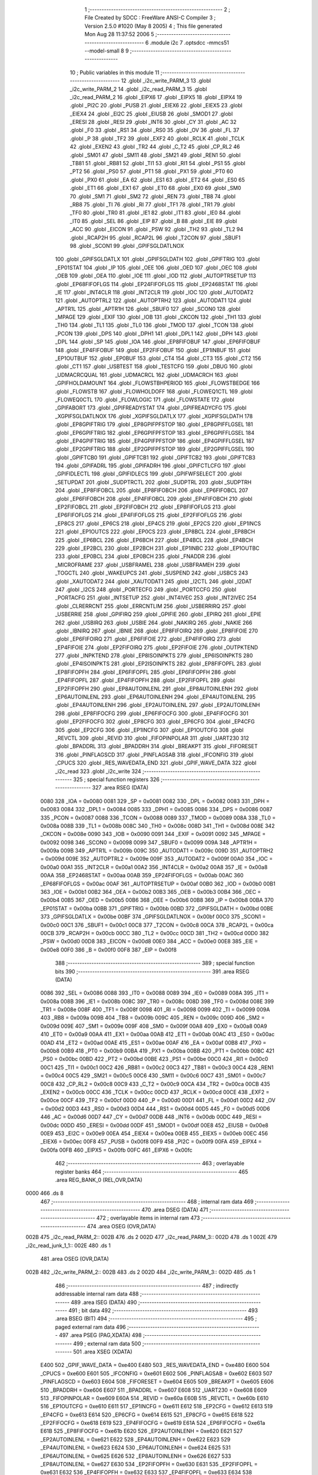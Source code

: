                               1 ;--------------------------------------------------------
                              2 ; File Created by SDCC : FreeWare ANSI-C Compiler
                              3 ; Version 2.5.0 #1020 (May  8 2005)
                              4 ; This file generated Mon Aug 28 11:37:52 2006
                              5 ;--------------------------------------------------------
                              6 	.module i2c
                              7 	.optsdcc -mmcs51 --model-small
                              8 	
                              9 ;--------------------------------------------------------
                             10 ; Public variables in this module
                             11 ;--------------------------------------------------------
                             12 	.globl _i2c_write_PARM_3
                             13 	.globl _i2c_write_PARM_2
                             14 	.globl _i2c_read_PARM_3
                             15 	.globl _i2c_read_PARM_2
                             16 	.globl _EIPX6
                             17 	.globl _EIPX5
                             18 	.globl _EIPX4
                             19 	.globl _PI2C
                             20 	.globl _PUSB
                             21 	.globl _EIEX6
                             22 	.globl _EIEX5
                             23 	.globl _EIEX4
                             24 	.globl _EI2C
                             25 	.globl _EIUSB
                             26 	.globl _SMOD1
                             27 	.globl _ERESI
                             28 	.globl _RESI
                             29 	.globl _INT6
                             30 	.globl _CY
                             31 	.globl _AC
                             32 	.globl _F0
                             33 	.globl _RS1
                             34 	.globl _RS0
                             35 	.globl _OV
                             36 	.globl _FL
                             37 	.globl _P
                             38 	.globl _TF2
                             39 	.globl _EXF2
                             40 	.globl _RCLK
                             41 	.globl _TCLK
                             42 	.globl _EXEN2
                             43 	.globl _TR2
                             44 	.globl _C_T2
                             45 	.globl _CP_RL2
                             46 	.globl _SM01
                             47 	.globl _SM11
                             48 	.globl _SM21
                             49 	.globl _REN1
                             50 	.globl _TB81
                             51 	.globl _RB81
                             52 	.globl _TI1
                             53 	.globl _RI1
                             54 	.globl _PS1
                             55 	.globl _PT2
                             56 	.globl _PS0
                             57 	.globl _PT1
                             58 	.globl _PX1
                             59 	.globl _PT0
                             60 	.globl _PX0
                             61 	.globl _EA
                             62 	.globl _ES1
                             63 	.globl _ET2
                             64 	.globl _ES0
                             65 	.globl _ET1
                             66 	.globl _EX1
                             67 	.globl _ET0
                             68 	.globl _EX0
                             69 	.globl _SM0
                             70 	.globl _SM1
                             71 	.globl _SM2
                             72 	.globl _REN
                             73 	.globl _TB8
                             74 	.globl _RB8
                             75 	.globl _TI
                             76 	.globl _RI
                             77 	.globl _TF1
                             78 	.globl _TR1
                             79 	.globl _TF0
                             80 	.globl _TR0
                             81 	.globl _IE1
                             82 	.globl _IT1
                             83 	.globl _IE0
                             84 	.globl _IT0
                             85 	.globl _SEL
                             86 	.globl _EIP
                             87 	.globl _B
                             88 	.globl _EIE
                             89 	.globl _ACC
                             90 	.globl _EICON
                             91 	.globl _PSW
                             92 	.globl _TH2
                             93 	.globl _TL2
                             94 	.globl _RCAP2H
                             95 	.globl _RCAP2L
                             96 	.globl _T2CON
                             97 	.globl _SBUF1
                             98 	.globl _SCON1
                             99 	.globl _GPIFSGLDATLNOX
                            100 	.globl _GPIFSGLDATLX
                            101 	.globl _GPIFSGLDATH
                            102 	.globl _GPIFTRIG
                            103 	.globl _EP01STAT
                            104 	.globl _IP
                            105 	.globl _OEE
                            106 	.globl _OED
                            107 	.globl _OEC
                            108 	.globl _OEB
                            109 	.globl _OEA
                            110 	.globl _IOE
                            111 	.globl _IOD
                            112 	.globl _AUTOPTRSETUP
                            113 	.globl _EP68FIFOFLGS
                            114 	.globl _EP24FIFOFLGS
                            115 	.globl _EP2468STAT
                            116 	.globl _IE
                            117 	.globl _INT4CLR
                            118 	.globl _INT2CLR
                            119 	.globl _IOC
                            120 	.globl _AUTODAT2
                            121 	.globl _AUTOPTRL2
                            122 	.globl _AUTOPTRH2
                            123 	.globl _AUTODAT1
                            124 	.globl _APTR1L
                            125 	.globl _APTR1H
                            126 	.globl _SBUF0
                            127 	.globl _SCON0
                            128 	.globl _MPAGE
                            129 	.globl _EXIF
                            130 	.globl _IOB
                            131 	.globl _CKCON
                            132 	.globl _TH1
                            133 	.globl _TH0
                            134 	.globl _TL1
                            135 	.globl _TL0
                            136 	.globl _TMOD
                            137 	.globl _TCON
                            138 	.globl _PCON
                            139 	.globl _DPS
                            140 	.globl _DPH1
                            141 	.globl _DPL1
                            142 	.globl _DPH
                            143 	.globl _DPL
                            144 	.globl _SP
                            145 	.globl _IOA
                            146 	.globl _EP8FIFOBUF
                            147 	.globl _EP6FIFOBUF
                            148 	.globl _EP4FIFOBUF
                            149 	.globl _EP2FIFOBUF
                            150 	.globl _EP1INBUF
                            151 	.globl _EP1OUTBUF
                            152 	.globl _EP0BUF
                            153 	.globl _CT4
                            154 	.globl _CT3
                            155 	.globl _CT2
                            156 	.globl _CT1
                            157 	.globl _USBTEST
                            158 	.globl _TESTCFG
                            159 	.globl _DBUG
                            160 	.globl _UDMACRCQUAL
                            161 	.globl _UDMACRCL
                            162 	.globl _UDMACRCH
                            163 	.globl _GPIFHOLDAMOUNT
                            164 	.globl _FLOWSTBHPERIOD
                            165 	.globl _FLOWSTBEDGE
                            166 	.globl _FLOWSTB
                            167 	.globl _FLOWHOLDOFF
                            168 	.globl _FLOWEQ1CTL
                            169 	.globl _FLOWEQ0CTL
                            170 	.globl _FLOWLOGIC
                            171 	.globl _FLOWSTATE
                            172 	.globl _GPIFABORT
                            173 	.globl _GPIFREADYSTAT
                            174 	.globl _GPIFREADYCFG
                            175 	.globl _XGPIFSGLDATLNOX
                            176 	.globl _XGPIFSGLDATLX
                            177 	.globl _XGPIFSGLDATH
                            178 	.globl _EP8GPIFTRIG
                            179 	.globl _EP8GPIFPFSTOP
                            180 	.globl _EP8GPIFFLGSEL
                            181 	.globl _EP6GPIFTRIG
                            182 	.globl _EP6GPIFPFSTOP
                            183 	.globl _EP6GPIFFLGSEL
                            184 	.globl _EP4GPIFTRIG
                            185 	.globl _EP4GPIFPFSTOP
                            186 	.globl _EP4GPIFFLGSEL
                            187 	.globl _EP2GPIFTRIG
                            188 	.globl _EP2GPIFPFSTOP
                            189 	.globl _EP2GPIFFLGSEL
                            190 	.globl _GPIFTCB0
                            191 	.globl _GPIFTCB1
                            192 	.globl _GPIFTCB2
                            193 	.globl _GPIFTCB3
                            194 	.globl _GPIFADRL
                            195 	.globl _GPIFADRH
                            196 	.globl _GPIFCTLCFG
                            197 	.globl _GPIFIDLECTL
                            198 	.globl _GPIFIDLECS
                            199 	.globl _GPIFWFSELECT
                            200 	.globl _SETUPDAT
                            201 	.globl _SUDPTRCTL
                            202 	.globl _SUDPTRL
                            203 	.globl _SUDPTRH
                            204 	.globl _EP8FIFOBCL
                            205 	.globl _EP8FIFOBCH
                            206 	.globl _EP6FIFOBCL
                            207 	.globl _EP6FIFOBCH
                            208 	.globl _EP4FIFOBCL
                            209 	.globl _EP4FIFOBCH
                            210 	.globl _EP2FIFOBCL
                            211 	.globl _EP2FIFOBCH
                            212 	.globl _EP8FIFOFLGS
                            213 	.globl _EP6FIFOFLGS
                            214 	.globl _EP4FIFOFLGS
                            215 	.globl _EP2FIFOFLGS
                            216 	.globl _EP8CS
                            217 	.globl _EP6CS
                            218 	.globl _EP4CS
                            219 	.globl _EP2CS
                            220 	.globl _EP1INCS
                            221 	.globl _EP1OUTCS
                            222 	.globl _EP0CS
                            223 	.globl _EP8BCL
                            224 	.globl _EP8BCH
                            225 	.globl _EP6BCL
                            226 	.globl _EP6BCH
                            227 	.globl _EP4BCL
                            228 	.globl _EP4BCH
                            229 	.globl _EP2BCL
                            230 	.globl _EP2BCH
                            231 	.globl _EP1INBC
                            232 	.globl _EP1OUTBC
                            233 	.globl _EP0BCL
                            234 	.globl _EP0BCH
                            235 	.globl _FNADDR
                            236 	.globl _MICROFRAME
                            237 	.globl _USBFRAMEL
                            238 	.globl _USBFRAMEH
                            239 	.globl _TOGCTL
                            240 	.globl _WAKEUPCS
                            241 	.globl _SUSPEND
                            242 	.globl _USBCS
                            243 	.globl _XAUTODAT2
                            244 	.globl _XAUTODAT1
                            245 	.globl _I2CTL
                            246 	.globl _I2DAT
                            247 	.globl _I2CS
                            248 	.globl _PORTECFG
                            249 	.globl _PORTCCFG
                            250 	.globl _PORTACFG
                            251 	.globl _INTSETUP
                            252 	.globl _INT4IVEC
                            253 	.globl _INT2IVEC
                            254 	.globl _CLRERRCNT
                            255 	.globl _ERRCNTLIM
                            256 	.globl _USBERRIRQ
                            257 	.globl _USBERRIE
                            258 	.globl _GPIFIRQ
                            259 	.globl _GPIFIE
                            260 	.globl _EPIRQ
                            261 	.globl _EPIE
                            262 	.globl _USBIRQ
                            263 	.globl _USBIE
                            264 	.globl _NAKIRQ
                            265 	.globl _NAKIE
                            266 	.globl _IBNIRQ
                            267 	.globl _IBNIE
                            268 	.globl _EP8FIFOIRQ
                            269 	.globl _EP8FIFOIE
                            270 	.globl _EP6FIFOIRQ
                            271 	.globl _EP6FIFOIE
                            272 	.globl _EP4FIFOIRQ
                            273 	.globl _EP4FIFOIE
                            274 	.globl _EP2FIFOIRQ
                            275 	.globl _EP2FIFOIE
                            276 	.globl _OUTPKTEND
                            277 	.globl _INPKTEND
                            278 	.globl _EP8ISOINPKTS
                            279 	.globl _EP6ISOINPKTS
                            280 	.globl _EP4ISOINPKTS
                            281 	.globl _EP2ISOINPKTS
                            282 	.globl _EP8FIFOPFL
                            283 	.globl _EP8FIFOPFH
                            284 	.globl _EP6FIFOPFL
                            285 	.globl _EP6FIFOPFH
                            286 	.globl _EP4FIFOPFL
                            287 	.globl _EP4FIFOPFH
                            288 	.globl _EP2FIFOPFL
                            289 	.globl _EP2FIFOPFH
                            290 	.globl _EP8AUTOINLENL
                            291 	.globl _EP8AUTOINLENH
                            292 	.globl _EP6AUTOINLENL
                            293 	.globl _EP6AUTOINLENH
                            294 	.globl _EP4AUTOINLENL
                            295 	.globl _EP4AUTOINLENH
                            296 	.globl _EP2AUTOINLENL
                            297 	.globl _EP2AUTOINLENH
                            298 	.globl _EP8FIFOCFG
                            299 	.globl _EP6FIFOCFG
                            300 	.globl _EP4FIFOCFG
                            301 	.globl _EP2FIFOCFG
                            302 	.globl _EP8CFG
                            303 	.globl _EP6CFG
                            304 	.globl _EP4CFG
                            305 	.globl _EP2CFG
                            306 	.globl _EP1INCFG
                            307 	.globl _EP1OUTCFG
                            308 	.globl _REVCTL
                            309 	.globl _REVID
                            310 	.globl _FIFOPINPOLAR
                            311 	.globl _UART230
                            312 	.globl _BPADDRL
                            313 	.globl _BPADDRH
                            314 	.globl _BREAKPT
                            315 	.globl _FIFORESET
                            316 	.globl _PINFLAGSCD
                            317 	.globl _PINFLAGSAB
                            318 	.globl _IFCONFIG
                            319 	.globl _CPUCS
                            320 	.globl _RES_WAVEDATA_END
                            321 	.globl _GPIF_WAVE_DATA
                            322 	.globl _i2c_read
                            323 	.globl _i2c_write
                            324 ;--------------------------------------------------------
                            325 ; special function registers
                            326 ;--------------------------------------------------------
                            327 	.area RSEG    (DATA)
                    0080    328 _IOA	=	0x0080
                    0081    329 _SP	=	0x0081
                    0082    330 _DPL	=	0x0082
                    0083    331 _DPH	=	0x0083
                    0084    332 _DPL1	=	0x0084
                    0085    333 _DPH1	=	0x0085
                    0086    334 _DPS	=	0x0086
                    0087    335 _PCON	=	0x0087
                    0088    336 _TCON	=	0x0088
                    0089    337 _TMOD	=	0x0089
                    008A    338 _TL0	=	0x008a
                    008B    339 _TL1	=	0x008b
                    008C    340 _TH0	=	0x008c
                    008D    341 _TH1	=	0x008d
                    008E    342 _CKCON	=	0x008e
                    0090    343 _IOB	=	0x0090
                    0091    344 _EXIF	=	0x0091
                    0092    345 _MPAGE	=	0x0092
                    0098    346 _SCON0	=	0x0098
                    0099    347 _SBUF0	=	0x0099
                    009A    348 _APTR1H	=	0x009a
                    009B    349 _APTR1L	=	0x009b
                    009C    350 _AUTODAT1	=	0x009c
                    009D    351 _AUTOPTRH2	=	0x009d
                    009E    352 _AUTOPTRL2	=	0x009e
                    009F    353 _AUTODAT2	=	0x009f
                    00A0    354 _IOC	=	0x00a0
                    00A1    355 _INT2CLR	=	0x00a1
                    00A2    356 _INT4CLR	=	0x00a2
                    00A8    357 _IE	=	0x00a8
                    00AA    358 _EP2468STAT	=	0x00aa
                    00AB    359 _EP24FIFOFLGS	=	0x00ab
                    00AC    360 _EP68FIFOFLGS	=	0x00ac
                    00AF    361 _AUTOPTRSETUP	=	0x00af
                    00B0    362 _IOD	=	0x00b0
                    00B1    363 _IOE	=	0x00b1
                    00B2    364 _OEA	=	0x00b2
                    00B3    365 _OEB	=	0x00b3
                    00B4    366 _OEC	=	0x00b4
                    00B5    367 _OED	=	0x00b5
                    00B6    368 _OEE	=	0x00b6
                    00B8    369 _IP	=	0x00b8
                    00BA    370 _EP01STAT	=	0x00ba
                    00BB    371 _GPIFTRIG	=	0x00bb
                    00BD    372 _GPIFSGLDATH	=	0x00bd
                    00BE    373 _GPIFSGLDATLX	=	0x00be
                    00BF    374 _GPIFSGLDATLNOX	=	0x00bf
                    00C0    375 _SCON1	=	0x00c0
                    00C1    376 _SBUF1	=	0x00c1
                    00C8    377 _T2CON	=	0x00c8
                    00CA    378 _RCAP2L	=	0x00ca
                    00CB    379 _RCAP2H	=	0x00cb
                    00CC    380 _TL2	=	0x00cc
                    00CD    381 _TH2	=	0x00cd
                    00D0    382 _PSW	=	0x00d0
                    00D8    383 _EICON	=	0x00d8
                    00E0    384 _ACC	=	0x00e0
                    00E8    385 _EIE	=	0x00e8
                    00F0    386 _B	=	0x00f0
                    00F8    387 _EIP	=	0x00f8
                            388 ;--------------------------------------------------------
                            389 ; special function bits 
                            390 ;--------------------------------------------------------
                            391 	.area RSEG    (DATA)
                    0086    392 _SEL	=	0x0086
                    0088    393 _IT0	=	0x0088
                    0089    394 _IE0	=	0x0089
                    008A    395 _IT1	=	0x008a
                    008B    396 _IE1	=	0x008b
                    008C    397 _TR0	=	0x008c
                    008D    398 _TF0	=	0x008d
                    008E    399 _TR1	=	0x008e
                    008F    400 _TF1	=	0x008f
                    0098    401 _RI	=	0x0098
                    0099    402 _TI	=	0x0099
                    009A    403 _RB8	=	0x009a
                    009B    404 _TB8	=	0x009b
                    009C    405 _REN	=	0x009c
                    009D    406 _SM2	=	0x009d
                    009E    407 _SM1	=	0x009e
                    009F    408 _SM0	=	0x009f
                    00A8    409 _EX0	=	0x00a8
                    00A9    410 _ET0	=	0x00a9
                    00AA    411 _EX1	=	0x00aa
                    00AB    412 _ET1	=	0x00ab
                    00AC    413 _ES0	=	0x00ac
                    00AD    414 _ET2	=	0x00ad
                    00AE    415 _ES1	=	0x00ae
                    00AF    416 _EA	=	0x00af
                    00B8    417 _PX0	=	0x00b8
                    00B9    418 _PT0	=	0x00b9
                    00BA    419 _PX1	=	0x00ba
                    00BB    420 _PT1	=	0x00bb
                    00BC    421 _PS0	=	0x00bc
                    00BD    422 _PT2	=	0x00bd
                    00BE    423 _PS1	=	0x00be
                    00C0    424 _RI1	=	0x00c0
                    00C1    425 _TI1	=	0x00c1
                    00C2    426 _RB81	=	0x00c2
                    00C3    427 _TB81	=	0x00c3
                    00C4    428 _REN1	=	0x00c4
                    00C5    429 _SM21	=	0x00c5
                    00C6    430 _SM11	=	0x00c6
                    00C7    431 _SM01	=	0x00c7
                    00C8    432 _CP_RL2	=	0x00c8
                    00C9    433 _C_T2	=	0x00c9
                    00CA    434 _TR2	=	0x00ca
                    00CB    435 _EXEN2	=	0x00cb
                    00CC    436 _TCLK	=	0x00cc
                    00CD    437 _RCLK	=	0x00cd
                    00CE    438 _EXF2	=	0x00ce
                    00CF    439 _TF2	=	0x00cf
                    00D0    440 _P	=	0x00d0
                    00D1    441 _FL	=	0x00d1
                    00D2    442 _OV	=	0x00d2
                    00D3    443 _RS0	=	0x00d3
                    00D4    444 _RS1	=	0x00d4
                    00D5    445 _F0	=	0x00d5
                    00D6    446 _AC	=	0x00d6
                    00D7    447 _CY	=	0x00d7
                    00DB    448 _INT6	=	0x00db
                    00DC    449 _RESI	=	0x00dc
                    00DD    450 _ERESI	=	0x00dd
                    00DF    451 _SMOD1	=	0x00df
                    00E8    452 _EIUSB	=	0x00e8
                    00E9    453 _EI2C	=	0x00e9
                    00EA    454 _EIEX4	=	0x00ea
                    00EB    455 _EIEX5	=	0x00eb
                    00EC    456 _EIEX6	=	0x00ec
                    00F8    457 _PUSB	=	0x00f8
                    00F9    458 _PI2C	=	0x00f9
                    00FA    459 _EIPX4	=	0x00fa
                    00FB    460 _EIPX5	=	0x00fb
                    00FC    461 _EIPX6	=	0x00fc
                            462 ;--------------------------------------------------------
                            463 ; overlayable register banks 
                            464 ;--------------------------------------------------------
                            465 	.area REG_BANK_0	(REL,OVR,DATA)
   0000                     466 	.ds 8
                            467 ;--------------------------------------------------------
                            468 ; internal ram data
                            469 ;--------------------------------------------------------
                            470 	.area DSEG    (DATA)
                            471 ;--------------------------------------------------------
                            472 ; overlayable items in internal ram 
                            473 ;--------------------------------------------------------
                            474 	.area	OSEG    (OVR,DATA)
   002B                     475 _i2c_read_PARM_2::
   002B                     476 	.ds 2
   002D                     477 _i2c_read_PARM_3::
   002D                     478 	.ds 1
   002E                     479 _i2c_read_junk_1_1::
   002E                     480 	.ds 1
                            481 	.area	OSEG    (OVR,DATA)
   002B                     482 _i2c_write_PARM_2::
   002B                     483 	.ds 2
   002D                     484 _i2c_write_PARM_3::
   002D                     485 	.ds 1
                            486 ;--------------------------------------------------------
                            487 ; indirectly addressable internal ram data
                            488 ;--------------------------------------------------------
                            489 	.area ISEG    (DATA)
                            490 ;--------------------------------------------------------
                            491 ; bit data
                            492 ;--------------------------------------------------------
                            493 	.area BSEG    (BIT)
                            494 ;--------------------------------------------------------
                            495 ; paged external ram data
                            496 ;--------------------------------------------------------
                            497 	.area PSEG    (PAG,XDATA)
                            498 ;--------------------------------------------------------
                            499 ; external ram data
                            500 ;--------------------------------------------------------
                            501 	.area XSEG    (XDATA)
                    E400    502 _GPIF_WAVE_DATA	=	0xe400
                    E480    503 _RES_WAVEDATA_END	=	0xe480
                    E600    504 _CPUCS	=	0xe600
                    E601    505 _IFCONFIG	=	0xe601
                    E602    506 _PINFLAGSAB	=	0xe602
                    E603    507 _PINFLAGSCD	=	0xe603
                    E604    508 _FIFORESET	=	0xe604
                    E605    509 _BREAKPT	=	0xe605
                    E606    510 _BPADDRH	=	0xe606
                    E607    511 _BPADDRL	=	0xe607
                    E608    512 _UART230	=	0xe608
                    E609    513 _FIFOPINPOLAR	=	0xe609
                    E60A    514 _REVID	=	0xe60a
                    E60B    515 _REVCTL	=	0xe60b
                    E610    516 _EP1OUTCFG	=	0xe610
                    E611    517 _EP1INCFG	=	0xe611
                    E612    518 _EP2CFG	=	0xe612
                    E613    519 _EP4CFG	=	0xe613
                    E614    520 _EP6CFG	=	0xe614
                    E615    521 _EP8CFG	=	0xe615
                    E618    522 _EP2FIFOCFG	=	0xe618
                    E619    523 _EP4FIFOCFG	=	0xe619
                    E61A    524 _EP6FIFOCFG	=	0xe61a
                    E61B    525 _EP8FIFOCFG	=	0xe61b
                    E620    526 _EP2AUTOINLENH	=	0xe620
                    E621    527 _EP2AUTOINLENL	=	0xe621
                    E622    528 _EP4AUTOINLENH	=	0xe622
                    E623    529 _EP4AUTOINLENL	=	0xe623
                    E624    530 _EP6AUTOINLENH	=	0xe624
                    E625    531 _EP6AUTOINLENL	=	0xe625
                    E626    532 _EP8AUTOINLENH	=	0xe626
                    E627    533 _EP8AUTOINLENL	=	0xe627
                    E630    534 _EP2FIFOPFH	=	0xe630
                    E631    535 _EP2FIFOPFL	=	0xe631
                    E632    536 _EP4FIFOPFH	=	0xe632
                    E633    537 _EP4FIFOPFL	=	0xe633
                    E634    538 _EP6FIFOPFH	=	0xe634
                    E635    539 _EP6FIFOPFL	=	0xe635
                    E636    540 _EP8FIFOPFH	=	0xe636
                    E637    541 _EP8FIFOPFL	=	0xe637
                    E640    542 _EP2ISOINPKTS	=	0xe640
                    E641    543 _EP4ISOINPKTS	=	0xe641
                    E642    544 _EP6ISOINPKTS	=	0xe642
                    E643    545 _EP8ISOINPKTS	=	0xe643
                    E648    546 _INPKTEND	=	0xe648
                    E649    547 _OUTPKTEND	=	0xe649
                    E650    548 _EP2FIFOIE	=	0xe650
                    E651    549 _EP2FIFOIRQ	=	0xe651
                    E652    550 _EP4FIFOIE	=	0xe652
                    E653    551 _EP4FIFOIRQ	=	0xe653
                    E654    552 _EP6FIFOIE	=	0xe654
                    E655    553 _EP6FIFOIRQ	=	0xe655
                    E656    554 _EP8FIFOIE	=	0xe656
                    E657    555 _EP8FIFOIRQ	=	0xe657
                    E658    556 _IBNIE	=	0xe658
                    E659    557 _IBNIRQ	=	0xe659
                    E65A    558 _NAKIE	=	0xe65a
                    E65B    559 _NAKIRQ	=	0xe65b
                    E65C    560 _USBIE	=	0xe65c
                    E65D    561 _USBIRQ	=	0xe65d
                    E65E    562 _EPIE	=	0xe65e
                    E65F    563 _EPIRQ	=	0xe65f
                    E660    564 _GPIFIE	=	0xe660
                    E661    565 _GPIFIRQ	=	0xe661
                    E662    566 _USBERRIE	=	0xe662
                    E663    567 _USBERRIRQ	=	0xe663
                    E664    568 _ERRCNTLIM	=	0xe664
                    E665    569 _CLRERRCNT	=	0xe665
                    E666    570 _INT2IVEC	=	0xe666
                    E667    571 _INT4IVEC	=	0xe667
                    E668    572 _INTSETUP	=	0xe668
                    E670    573 _PORTACFG	=	0xe670
                    E671    574 _PORTCCFG	=	0xe671
                    E672    575 _PORTECFG	=	0xe672
                    E678    576 _I2CS	=	0xe678
                    E679    577 _I2DAT	=	0xe679
                    E67A    578 _I2CTL	=	0xe67a
                    E67B    579 _XAUTODAT1	=	0xe67b
                    E67C    580 _XAUTODAT2	=	0xe67c
                    E680    581 _USBCS	=	0xe680
                    E681    582 _SUSPEND	=	0xe681
                    E682    583 _WAKEUPCS	=	0xe682
                    E683    584 _TOGCTL	=	0xe683
                    E684    585 _USBFRAMEH	=	0xe684
                    E685    586 _USBFRAMEL	=	0xe685
                    E686    587 _MICROFRAME	=	0xe686
                    E687    588 _FNADDR	=	0xe687
                    E68A    589 _EP0BCH	=	0xe68a
                    E68B    590 _EP0BCL	=	0xe68b
                    E68D    591 _EP1OUTBC	=	0xe68d
                    E68F    592 _EP1INBC	=	0xe68f
                    E690    593 _EP2BCH	=	0xe690
                    E691    594 _EP2BCL	=	0xe691
                    E694    595 _EP4BCH	=	0xe694
                    E695    596 _EP4BCL	=	0xe695
                    E698    597 _EP6BCH	=	0xe698
                    E699    598 _EP6BCL	=	0xe699
                    E69C    599 _EP8BCH	=	0xe69c
                    E69D    600 _EP8BCL	=	0xe69d
                    E6A0    601 _EP0CS	=	0xe6a0
                    E6A1    602 _EP1OUTCS	=	0xe6a1
                    E6A2    603 _EP1INCS	=	0xe6a2
                    E6A3    604 _EP2CS	=	0xe6a3
                    E6A4    605 _EP4CS	=	0xe6a4
                    E6A5    606 _EP6CS	=	0xe6a5
                    E6A6    607 _EP8CS	=	0xe6a6
                    E6A7    608 _EP2FIFOFLGS	=	0xe6a7
                    E6A8    609 _EP4FIFOFLGS	=	0xe6a8
                    E6A9    610 _EP6FIFOFLGS	=	0xe6a9
                    E6AA    611 _EP8FIFOFLGS	=	0xe6aa
                    E6AB    612 _EP2FIFOBCH	=	0xe6ab
                    E6AC    613 _EP2FIFOBCL	=	0xe6ac
                    E6AD    614 _EP4FIFOBCH	=	0xe6ad
                    E6AE    615 _EP4FIFOBCL	=	0xe6ae
                    E6AF    616 _EP6FIFOBCH	=	0xe6af
                    E6B0    617 _EP6FIFOBCL	=	0xe6b0
                    E6B1    618 _EP8FIFOBCH	=	0xe6b1
                    E6B2    619 _EP8FIFOBCL	=	0xe6b2
                    E6B3    620 _SUDPTRH	=	0xe6b3
                    E6B4    621 _SUDPTRL	=	0xe6b4
                    E6B5    622 _SUDPTRCTL	=	0xe6b5
                    E6B8    623 _SETUPDAT	=	0xe6b8
                    E6C0    624 _GPIFWFSELECT	=	0xe6c0
                    E6C1    625 _GPIFIDLECS	=	0xe6c1
                    E6C2    626 _GPIFIDLECTL	=	0xe6c2
                    E6C3    627 _GPIFCTLCFG	=	0xe6c3
                    E6C4    628 _GPIFADRH	=	0xe6c4
                    E6C5    629 _GPIFADRL	=	0xe6c5
                    E6CE    630 _GPIFTCB3	=	0xe6ce
                    E6CF    631 _GPIFTCB2	=	0xe6cf
                    E6D0    632 _GPIFTCB1	=	0xe6d0
                    E6D1    633 _GPIFTCB0	=	0xe6d1
                    E6D2    634 _EP2GPIFFLGSEL	=	0xe6d2
                    E6D3    635 _EP2GPIFPFSTOP	=	0xe6d3
                    E6D4    636 _EP2GPIFTRIG	=	0xe6d4
                    E6DA    637 _EP4GPIFFLGSEL	=	0xe6da
                    E6DB    638 _EP4GPIFPFSTOP	=	0xe6db
                    E6DC    639 _EP4GPIFTRIG	=	0xe6dc
                    E6E2    640 _EP6GPIFFLGSEL	=	0xe6e2
                    E6E3    641 _EP6GPIFPFSTOP	=	0xe6e3
                    E6E4    642 _EP6GPIFTRIG	=	0xe6e4
                    E6EA    643 _EP8GPIFFLGSEL	=	0xe6ea
                    E6EB    644 _EP8GPIFPFSTOP	=	0xe6eb
                    E6EC    645 _EP8GPIFTRIG	=	0xe6ec
                    E6F0    646 _XGPIFSGLDATH	=	0xe6f0
                    E6F1    647 _XGPIFSGLDATLX	=	0xe6f1
                    E6F2    648 _XGPIFSGLDATLNOX	=	0xe6f2
                    E6F3    649 _GPIFREADYCFG	=	0xe6f3
                    E6F4    650 _GPIFREADYSTAT	=	0xe6f4
                    E6F5    651 _GPIFABORT	=	0xe6f5
                    E6C6    652 _FLOWSTATE	=	0xe6c6
                    E6C7    653 _FLOWLOGIC	=	0xe6c7
                    E6C8    654 _FLOWEQ0CTL	=	0xe6c8
                    E6C9    655 _FLOWEQ1CTL	=	0xe6c9
                    E6CA    656 _FLOWHOLDOFF	=	0xe6ca
                    E6CB    657 _FLOWSTB	=	0xe6cb
                    E6CC    658 _FLOWSTBEDGE	=	0xe6cc
                    E6CD    659 _FLOWSTBHPERIOD	=	0xe6cd
                    E60C    660 _GPIFHOLDAMOUNT	=	0xe60c
                    E67D    661 _UDMACRCH	=	0xe67d
                    E67E    662 _UDMACRCL	=	0xe67e
                    E67F    663 _UDMACRCQUAL	=	0xe67f
                    E6F8    664 _DBUG	=	0xe6f8
                    E6F9    665 _TESTCFG	=	0xe6f9
                    E6FA    666 _USBTEST	=	0xe6fa
                    E6FB    667 _CT1	=	0xe6fb
                    E6FC    668 _CT2	=	0xe6fc
                    E6FD    669 _CT3	=	0xe6fd
                    E6FE    670 _CT4	=	0xe6fe
                    E740    671 _EP0BUF	=	0xe740
                    E780    672 _EP1OUTBUF	=	0xe780
                    E7C0    673 _EP1INBUF	=	0xe7c0
                    F000    674 _EP2FIFOBUF	=	0xf000
                    F400    675 _EP4FIFOBUF	=	0xf400
                    F800    676 _EP6FIFOBUF	=	0xf800
                    FC00    677 _EP8FIFOBUF	=	0xfc00
                            678 ;--------------------------------------------------------
                            679 ; external initialized ram data
                            680 ;--------------------------------------------------------
                            681 	.area CSEG    (CODE)
                            682 	.area GSINIT0 (CODE)
                            683 	.area GSINIT1 (CODE)
                            684 	.area GSINIT2 (CODE)
                            685 	.area GSINIT3 (CODE)
                            686 	.area GSINIT4 (CODE)
                            687 	.area GSINIT5 (CODE)
                            688 ;--------------------------------------------------------
                            689 ; global & static initialisations
                            690 ;--------------------------------------------------------
                            691 	.area CSEG    (CODE)
                            692 	.area GSINIT  (CODE)
                            693 	.area GSFINAL (CODE)
                            694 	.area GSINIT  (CODE)
                            695 ;--------------------------------------------------------
                            696 ; Home
                            697 ;--------------------------------------------------------
                            698 	.area HOME    (CODE)
                            699 	.area CSEG    (CODE)
                            700 ;--------------------------------------------------------
                            701 ; code
                            702 ;--------------------------------------------------------
                            703 	.area CSEG    (CODE)
                            704 ;------------------------------------------------------------
                            705 ;Allocation info for local variables in function 'i2c_read'
                            706 ;------------------------------------------------------------
                            707 ;buf                       Allocated with name '_i2c_read_PARM_2'
                            708 ;len                       Allocated with name '_i2c_read_PARM_3'
                            709 ;addr                      Allocated to registers r2 
                            710 ;junk                      Allocated with name '_i2c_read_junk_1_1'
                            711 ;------------------------------------------------------------
                            712 ;Initial/src/lib/i2c.c:36: i2c_read (unsigned char addr, xdata unsigned char *buf, unsigned char len)
                            713 ;	-----------------------------------------
                            714 ;	 function i2c_read
                            715 ;	-----------------------------------------
   06BB                     716 _i2c_read:
                    0002    717 	ar2 = 0x02
                    0003    718 	ar3 = 0x03
                    0004    719 	ar4 = 0x04
                    0005    720 	ar5 = 0x05
                    0006    721 	ar6 = 0x06
                    0007    722 	ar7 = 0x07
                    0000    723 	ar0 = 0x00
                    0001    724 	ar1 = 0x01
                            725 ;     genReceive
   06BB AA 82               726 	mov	r2,dpl
                            727 ;Initial/src/lib/i2c.c:40: if (len == 0)			// reading zero bytes always works
                            728 ;     genCmpEq
   06BD E5 2D               729 	mov	a,_i2c_read_PARM_3
                            730 ;	Peephole 162	removed sjmp by inverse jump logic
   06BF 60 02               731 	jz	00149$
   06C1                     732 00148$:
                            733 ;	Peephole 112.b	changed ljmp to sjmp
   06C1 80 04               734 	sjmp	00103$
   06C3                     735 00149$:
                            736 ;Initial/src/lib/i2c.c:41: return 1;
                            737 ;     genRet
   06C3 75 82 01            738 	mov	dpl,#0x01
                            739 ;	Peephole 251.a	replaced ljmp to ret with ret
   06C6 22                  740 	ret
                            741 ;Initial/src/lib/i2c.c:43: while (I2CS & bmSTOP)		// wait for stop to clear
   06C7                     742 00103$:
                            743 ;     genAssign
   06C7 90 E6 78            744 	mov	dptr,#_I2CS
   06CA E0                  745 	movx	a,@dptr
                            746 ;     genAnd
                            747 ;	Peephole 105	removed redundant mov
   06CB FB                  748 	mov	r3,a
                            749 ;     genIfxJump
                            750 ;	Peephole 112.a	removed ljmp by inverse jump logic
   06CC 20 E6 F8            751 	jb	acc.6,00103$
   06CF                     752 00150$:
                            753 ;Initial/src/lib/i2c.c:46: I2CS = bmSTART;
                            754 ;     genAssign
   06CF 90 E6 78            755 	mov	dptr,#_I2CS
   06D2 74 80               756 	mov	a,#0x80
   06D4 F0                  757 	movx	@dptr,a
                            758 ;Initial/src/lib/i2c.c:47: I2DAT = (addr << 1) | 1;	// write address and direction (1's the read bit)
                            759 ;     genLeftShift
                            760 ;     genLeftShiftLiteral
                            761 ;     genlshOne
                            762 ;	Peephole 254	optimized left shift
   06D5 EA                  763 	mov	a,r2
   06D6 2A                  764 	add	a,r2
   06D7 FA                  765 	mov	r2,a
                            766 ;     genOr
   06D8 90 E6 79            767 	mov	dptr,#_I2DAT
   06DB 74 01               768 	mov	a,#0x01
   06DD 4A                  769 	orl	a,r2
   06DE F0                  770 	movx	@dptr,a
                            771 ;Initial/src/lib/i2c.c:49: while ((I2CS & bmDONE) == 0)
   06DF                     772 00106$:
                            773 ;     genAssign
   06DF 90 E6 78            774 	mov	dptr,#_I2CS
   06E2 E0                  775 	movx	a,@dptr
   06E3 FA                  776 	mov	r2,a
                            777 ;     genAnd
   06E4 53 02 01            778 	anl	ar2,#0x01
                            779 ;     genCmpEq
   06E7 BA 00 02            780 	cjne	r2,#0x00,00151$
                            781 ;	Peephole 112.b	changed ljmp to sjmp
   06EA 80 F3               782 	sjmp	00106$
   06EC                     783 00151$:
                            784 ;Initial/src/lib/i2c.c:52: if ((I2CS & bmBERR) || (I2CS & bmACK) == 0)	// no device answered...
                            785 ;     genAssign
   06EC 90 E6 78            786 	mov	dptr,#_I2CS
   06EF E0                  787 	movx	a,@dptr
                            788 ;     genAnd
                            789 ;	Peephole 105	removed redundant mov
   06F0 FA                  790 	mov	r2,a
                            791 ;     genIfxJump
   06F1 30 E2 03            792 	jnb	acc.2,00152$
   06F4 02 07 86            793 	ljmp	00129$
   06F7                     794 00152$:
                            795 ;     genAssign
   06F7 90 E6 78            796 	mov	dptr,#_I2CS
   06FA E0                  797 	movx	a,@dptr
   06FB FA                  798 	mov	r2,a
                            799 ;     genAnd
   06FC 53 02 02            800 	anl	ar2,#0x02
                            801 ;     genCmpEq
   06FF BA 00 03            802 	cjne	r2,#0x00,00153$
   0702 02 07 86            803 	ljmp	00129$
   0705                     804 00153$:
                            805 ;Initial/src/lib/i2c.c:55: if (len == 1)
                            806 ;     genCmpEq
   0705 E5 2D               807 	mov	a,_i2c_read_PARM_3
                            808 ;	Peephole 112.b	changed ljmp to sjmp
                            809 ;	Peephole 199	optimized misc jump sequence
   0707 B4 01 08            810 	cjne	a,#0x01,00113$
                            811 ;00154$:
                            812 ;	Peephole 200	removed redundant sjmp
   070A                     813 00155$:
                            814 ;Initial/src/lib/i2c.c:56: I2CS |= bmLASTRD;
                            815 ;     genAssign
                            816 ;     genOr
                            817 ;	Peephole 248.a	optimized or to xdata
   070A 90 E6 78            818 	mov	dptr,#_I2CS
   070D E0                  819 	movx	a,@dptr
   070E FA                  820 	mov	r2,a
   070F 44 20               821 	orl	a,#0x20
   0711 F0                  822 	movx	@dptr,a
   0712                     823 00113$:
                            824 ;Initial/src/lib/i2c.c:58: junk = I2DAT;			// trigger the first read cycle
                            825 ;     genAssign
   0712 90 E6 79            826 	mov	dptr,#_I2DAT
   0715 E0                  827 	movx	a,@dptr
   0716 F5 2E               828 	mov	_i2c_read_junk_1_1,a
                            829 ;Initial/src/lib/i2c.c:60: while (--len != 0){
                            830 ;     genAssign
   0718 AA 2B               831 	mov	r2,_i2c_read_PARM_2
   071A AB 2C               832 	mov	r3,(_i2c_read_PARM_2 + 1)
                            833 ;     genAssign
   071C AC 2D               834 	mov	r4,_i2c_read_PARM_3
   071E                     835 00121$:
                            836 ;     genMinus
                            837 ;     genMinusDec
                            838 ;     genCmpEq
                            839 ;	Peephole 257	optimized decrement with compare
   071E DC 02               840 	djnz	r4,00156$
                            841 ;	Peephole 112.b	changed ljmp to sjmp
   0720 80 35               842 	sjmp	00124$
   0722                     843 00156$:
                            844 ;Initial/src/lib/i2c.c:61: while ((I2CS & bmDONE) == 0)
   0722                     845 00114$:
                            846 ;     genAssign
   0722 90 E6 78            847 	mov	dptr,#_I2CS
   0725 E0                  848 	movx	a,@dptr
   0726 FD                  849 	mov	r5,a
                            850 ;     genAnd
   0727 53 05 01            851 	anl	ar5,#0x01
                            852 ;     genCmpEq
   072A BD 00 02            853 	cjne	r5,#0x00,00157$
                            854 ;	Peephole 112.b	changed ljmp to sjmp
   072D 80 F3               855 	sjmp	00114$
   072F                     856 00157$:
                            857 ;Initial/src/lib/i2c.c:64: if (I2CS & bmBERR)
                            858 ;     genAssign
   072F 90 E6 78            859 	mov	dptr,#_I2CS
   0732 E0                  860 	movx	a,@dptr
                            861 ;     genAnd
                            862 ;	Peephole 105	removed redundant mov
   0733 FD                  863 	mov	r5,a
                            864 ;     genIfxJump
                            865 ;	Peephole 112.a	removed ljmp by inverse jump logic
   0734 20 E2 4F            866 	jb	acc.2,00129$
   0737                     867 00158$:
                            868 ;Initial/src/lib/i2c.c:67: if (len == 1)
                            869 ;     genCmpEq
                            870 ;	Peephole 112.b	changed ljmp to sjmp
                            871 ;	Peephole 199	optimized misc jump sequence
   0737 BC 01 08            872 	cjne	r4,#0x01,00120$
                            873 ;00159$:
                            874 ;	Peephole 200	removed redundant sjmp
   073A                     875 00160$:
                            876 ;Initial/src/lib/i2c.c:68: I2CS |= bmLASTRD;
                            877 ;     genAssign
                            878 ;     genOr
                            879 ;	Peephole 248.a	optimized or to xdata
   073A 90 E6 78            880 	mov	dptr,#_I2CS
   073D E0                  881 	movx	a,@dptr
   073E FD                  882 	mov	r5,a
   073F 44 20               883 	orl	a,#0x20
   0741 F0                  884 	movx	@dptr,a
   0742                     885 00120$:
                            886 ;Initial/src/lib/i2c.c:70: *buf++ = I2DAT;		// get data, trigger another read
                            887 ;     genAssign
   0742 90 E6 79            888 	mov	dptr,#_I2DAT
   0745 E0                  889 	movx	a,@dptr
                            890 ;     genPointerSet
                            891 ;     genFarPointerSet
                            892 ;	Peephole 136	removed redundant moves
   0746 FD                  893 	mov	r5,a
   0747 8A 82               894 	mov	dpl,r2
   0749 8B 83               895 	mov	dph,r3
   074B F0                  896 	movx	@dptr,a
   074C A3                  897 	inc	dptr
   074D AA 82               898 	mov	r2,dpl
   074F AB 83               899 	mov	r3,dph
                            900 ;     genAssign
   0751 8A 2B               901 	mov	_i2c_read_PARM_2,r2
   0753 8B 2C               902 	mov	(_i2c_read_PARM_2 + 1),r3
                            903 ;Initial/src/lib/i2c.c:75: while ((I2CS & bmDONE) == 0)
                            904 ;	Peephole 112.b	changed ljmp to sjmp
   0755 80 C7               905 	sjmp	00121$
   0757                     906 00124$:
                            907 ;     genAssign
   0757 90 E6 78            908 	mov	dptr,#_I2CS
   075A E0                  909 	movx	a,@dptr
   075B FA                  910 	mov	r2,a
                            911 ;     genAnd
   075C 53 02 01            912 	anl	ar2,#0x01
                            913 ;     genCmpEq
   075F BA 00 02            914 	cjne	r2,#0x00,00161$
                            915 ;	Peephole 112.b	changed ljmp to sjmp
   0762 80 F3               916 	sjmp	00124$
   0764                     917 00161$:
                            918 ;Initial/src/lib/i2c.c:78: if (I2CS & bmBERR)
                            919 ;     genAssign
   0764 90 E6 78            920 	mov	dptr,#_I2CS
   0767 E0                  921 	movx	a,@dptr
                            922 ;     genAnd
                            923 ;	Peephole 105	removed redundant mov
   0768 FA                  924 	mov	r2,a
                            925 ;     genIfxJump
                            926 ;	Peephole 112.a	removed ljmp by inverse jump logic
   0769 20 E2 1A            927 	jb	acc.2,00129$
   076C                     928 00162$:
                            929 ;Initial/src/lib/i2c.c:81: I2CS |= bmSTOP;
                            930 ;     genAssign
                            931 ;     genOr
                            932 ;	Peephole 248.a	optimized or to xdata
   076C 90 E6 78            933 	mov	dptr,#_I2CS
   076F E0                  934 	movx	a,@dptr
   0770 FA                  935 	mov	r2,a
   0771 44 40               936 	orl	a,#0x40
   0773 F0                  937 	movx	@dptr,a
                            938 ;Initial/src/lib/i2c.c:82: *buf = I2DAT;
                            939 ;     genAssign
   0774 AA 2B               940 	mov	r2,_i2c_read_PARM_2
   0776 AB 2C               941 	mov	r3,(_i2c_read_PARM_2 + 1)
                            942 ;     genAssign
   0778 90 E6 79            943 	mov	dptr,#_I2DAT
   077B E0                  944 	movx	a,@dptr
                            945 ;     genPointerSet
                            946 ;     genFarPointerSet
                            947 ;	Peephole 136	removed redundant moves
   077C FC                  948 	mov	r4,a
   077D 8A 82               949 	mov	dpl,r2
   077F 8B 83               950 	mov	dph,r3
   0781 F0                  951 	movx	@dptr,a
                            952 ;Initial/src/lib/i2c.c:84: return 1;
                            953 ;     genRet
   0782 75 82 01            954 	mov	dpl,#0x01
                            955 ;Initial/src/lib/i2c.c:86: fail:
                            956 ;	Peephole 112.b	changed ljmp to sjmp
                            957 ;	Peephole 251.b	replaced sjmp to ret with ret
   0785 22                  958 	ret
   0786                     959 00129$:
                            960 ;Initial/src/lib/i2c.c:87: I2CS |= bmSTOP;
                            961 ;     genAssign
                            962 ;     genOr
                            963 ;	Peephole 248.a	optimized or to xdata
   0786 90 E6 78            964 	mov	dptr,#_I2CS
   0789 E0                  965 	movx	a,@dptr
   078A FA                  966 	mov	r2,a
   078B 44 40               967 	orl	a,#0x40
   078D F0                  968 	movx	@dptr,a
                            969 ;Initial/src/lib/i2c.c:88: return 0;
                            970 ;     genRet
   078E 75 82 00            971 	mov	dpl,#0x00
   0791                     972 00130$:
   0791 22                  973 	ret
                            974 ;------------------------------------------------------------
                            975 ;Allocation info for local variables in function 'i2c_write'
                            976 ;------------------------------------------------------------
                            977 ;buf                       Allocated with name '_i2c_write_PARM_2'
                            978 ;len                       Allocated with name '_i2c_write_PARM_3'
                            979 ;addr                      Allocated to registers r2 
                            980 ;------------------------------------------------------------
                            981 ;Initial/src/lib/i2c.c:95: i2c_write (unsigned char addr, xdata const unsigned char *buf, unsigned char len)
                            982 ;	-----------------------------------------
                            983 ;	 function i2c_write
                            984 ;	-----------------------------------------
   0792                     985 _i2c_write:
                            986 ;     genReceive
   0792 AA 82               987 	mov	r2,dpl
                            988 ;Initial/src/lib/i2c.c:97: while (I2CS & bmSTOP)		// wait for stop to clear
   0794                     989 00101$:
                            990 ;     genAssign
   0794 90 E6 78            991 	mov	dptr,#_I2CS
   0797 E0                  992 	movx	a,@dptr
                            993 ;     genAnd
                            994 ;	Peephole 105	removed redundant mov
   0798 FB                  995 	mov	r3,a
                            996 ;     genIfxJump
                            997 ;	Peephole 112.a	removed ljmp by inverse jump logic
   0799 20 E6 F8            998 	jb	acc.6,00101$
   079C                     999 00133$:
                           1000 ;Initial/src/lib/i2c.c:100: I2CS = bmSTART;
                           1001 ;     genAssign
   079C 90 E6 78           1002 	mov	dptr,#_I2CS
   079F 74 80              1003 	mov	a,#0x80
   07A1 F0                 1004 	movx	@dptr,a
                           1005 ;Initial/src/lib/i2c.c:101: I2DAT = (addr << 1) | 0;	// write address and direction (0's the write bit)
                           1006 ;     genLeftShift
                           1007 ;     genLeftShiftLiteral
                           1008 ;     genlshOne
                           1009 ;	Peephole 254	optimized left shift
   07A2 EA                 1010 	mov	a,r2
   07A3 2A                 1011 	add	a,r2
                           1012 ;     genAssign
                           1013 ;	Peephole 100	removed redundant mov
   07A4 FA                 1014 	mov	r2,a
   07A5 90 E6 79           1015 	mov	dptr,#_I2DAT
   07A8 F0                 1016 	movx	@dptr,a
                           1017 ;Initial/src/lib/i2c.c:103: while ((I2CS & bmDONE) == 0)
   07A9                    1018 00104$:
                           1019 ;     genAssign
   07A9 90 E6 78           1020 	mov	dptr,#_I2CS
   07AC E0                 1021 	movx	a,@dptr
   07AD FA                 1022 	mov	r2,a
                           1023 ;     genAnd
   07AE 53 02 01           1024 	anl	ar2,#0x01
                           1025 ;     genCmpEq
   07B1 BA 00 02           1026 	cjne	r2,#0x00,00134$
                           1027 ;	Peephole 112.b	changed ljmp to sjmp
   07B4 80 F3              1028 	sjmp	00104$
   07B6                    1029 00134$:
                           1030 ;Initial/src/lib/i2c.c:106: if ((I2CS & bmBERR) || (I2CS & bmACK) == 0)	// no device answered...
                           1031 ;     genAssign
   07B6 90 E6 78           1032 	mov	dptr,#_I2CS
   07B9 E0                 1033 	movx	a,@dptr
                           1034 ;     genAnd
                           1035 ;	Peephole 105	removed redundant mov
   07BA FA                 1036 	mov	r2,a
                           1037 ;     genIfxJump
                           1038 ;	Peephole 112.a	removed ljmp by inverse jump logic
   07BB 20 E2 57           1039 	jb	acc.2,00119$
   07BE                    1040 00135$:
                           1041 ;     genAssign
   07BE 90 E6 78           1042 	mov	dptr,#_I2CS
   07C1 E0                 1043 	movx	a,@dptr
   07C2 FA                 1044 	mov	r2,a
                           1045 ;     genAnd
   07C3 53 02 02           1046 	anl	ar2,#0x02
                           1047 ;     genCmpEq
   07C6 BA 00 02           1048 	cjne	r2,#0x00,00136$
                           1049 ;	Peephole 112.b	changed ljmp to sjmp
   07C9 80 4A              1050 	sjmp	00119$
   07CB                    1051 00136$:
                           1052 ;Initial/src/lib/i2c.c:109: while (len > 0){
                           1053 ;     genAssign
   07CB AA 2B              1054 	mov	r2,_i2c_write_PARM_2
   07CD AB 2C              1055 	mov	r3,(_i2c_write_PARM_2 + 1)
                           1056 ;     genAssign
   07CF AC 2D              1057 	mov	r4,_i2c_write_PARM_3
   07D1                    1058 00116$:
                           1059 ;     genCmpGt
                           1060 ;     genCmp
                           1061 ;     genIfxJump
                           1062 ;	Peephole 108	removed ljmp by inverse jump logic
                           1063 ;	Peephole 132.b	optimized genCmpGt by inverse logic (acc differs)
   07D1 EC                 1064 	mov	a,r4
   07D2 24 FF              1065 	add	a,#0xff - 0x00
   07D4 50 33              1066 	jnc	00118$
   07D6                    1067 00137$:
                           1068 ;Initial/src/lib/i2c.c:110: I2DAT = *buf++;
                           1069 ;     genPointerGet
                           1070 ;     genFarPointerGet
   07D6 8A 82              1071 	mov	dpl,r2
   07D8 8B 83              1072 	mov	dph,r3
   07DA E0                 1073 	movx	a,@dptr
   07DB FD                 1074 	mov	r5,a
   07DC A3                 1075 	inc	dptr
   07DD AA 82              1076 	mov	r2,dpl
   07DF AB 83              1077 	mov	r3,dph
                           1078 ;     genAssign
   07E1 90 E6 79           1079 	mov	dptr,#_I2DAT
   07E4 ED                 1080 	mov	a,r5
   07E5 F0                 1081 	movx	@dptr,a
                           1082 ;Initial/src/lib/i2c.c:111: len--;
                           1083 ;     genMinus
                           1084 ;     genMinusDec
   07E6 1C                 1085 	dec	r4
                           1086 ;Initial/src/lib/i2c.c:113: while ((I2CS & bmDONE) == 0)
   07E7                    1087 00110$:
                           1088 ;     genAssign
   07E7 90 E6 78           1089 	mov	dptr,#_I2CS
   07EA E0                 1090 	movx	a,@dptr
   07EB FD                 1091 	mov	r5,a
                           1092 ;     genAnd
   07EC 53 05 01           1093 	anl	ar5,#0x01
                           1094 ;     genCmpEq
   07EF BD 00 02           1095 	cjne	r5,#0x00,00138$
                           1096 ;	Peephole 112.b	changed ljmp to sjmp
   07F2 80 F3              1097 	sjmp	00110$
   07F4                    1098 00138$:
                           1099 ;Initial/src/lib/i2c.c:116: if ((I2CS & bmBERR) || (I2CS & bmACK) == 0)	// no device answered...
                           1100 ;     genAssign
   07F4 90 E6 78           1101 	mov	dptr,#_I2CS
   07F7 E0                 1102 	movx	a,@dptr
                           1103 ;     genAnd
                           1104 ;	Peephole 105	removed redundant mov
   07F8 FD                 1105 	mov	r5,a
                           1106 ;     genIfxJump
                           1107 ;	Peephole 112.a	removed ljmp by inverse jump logic
   07F9 20 E2 19           1108 	jb	acc.2,00119$
   07FC                    1109 00139$:
                           1110 ;     genAssign
   07FC 90 E6 78           1111 	mov	dptr,#_I2CS
   07FF E0                 1112 	movx	a,@dptr
   0800 FD                 1113 	mov	r5,a
                           1114 ;     genAnd
   0801 53 05 02           1115 	anl	ar5,#0x02
                           1116 ;     genCmpEq
                           1117 ;	Peephole 112.b	changed ljmp to sjmp
                           1118 ;	Peephole 199	optimized misc jump sequence
   0804 BD 00 CA           1119 	cjne	r5,#0x00,00116$
                           1120 ;00140$:
                           1121 ;	Peephole 200	removed redundant sjmp
   0807                    1122 00141$:
                           1123 ;Initial/src/lib/i2c.c:117: goto fail;
                           1124 ;	Peephole 112.b	changed ljmp to sjmp
   0807 80 0C              1125 	sjmp	00119$
   0809                    1126 00118$:
                           1127 ;Initial/src/lib/i2c.c:120: I2CS |= bmSTOP;
                           1128 ;     genAssign
                           1129 ;     genOr
                           1130 ;	Peephole 248.a	optimized or to xdata
   0809 90 E6 78           1131 	mov	dptr,#_I2CS
   080C E0                 1132 	movx	a,@dptr
   080D FA                 1133 	mov	r2,a
   080E 44 40              1134 	orl	a,#0x40
   0810 F0                 1135 	movx	@dptr,a
                           1136 ;Initial/src/lib/i2c.c:121: return 1;
                           1137 ;     genRet
   0811 75 82 01           1138 	mov	dpl,#0x01
                           1139 ;Initial/src/lib/i2c.c:123: fail:
                           1140 ;	Peephole 112.b	changed ljmp to sjmp
                           1141 ;	Peephole 251.b	replaced sjmp to ret with ret
   0814 22                 1142 	ret
   0815                    1143 00119$:
                           1144 ;Initial/src/lib/i2c.c:124: I2CS |= bmSTOP;
                           1145 ;     genAssign
                           1146 ;     genOr
                           1147 ;	Peephole 248.a	optimized or to xdata
   0815 90 E6 78           1148 	mov	dptr,#_I2CS
   0818 E0                 1149 	movx	a,@dptr
   0819 FA                 1150 	mov	r2,a
   081A 44 40              1151 	orl	a,#0x40
   081C F0                 1152 	movx	@dptr,a
                           1153 ;Initial/src/lib/i2c.c:125: return 0;
                           1154 ;     genRet
   081D 75 82 00           1155 	mov	dpl,#0x00
   0820                    1156 00120$:
   0820 22                 1157 	ret
                           1158 	.area CSEG    (CODE)
